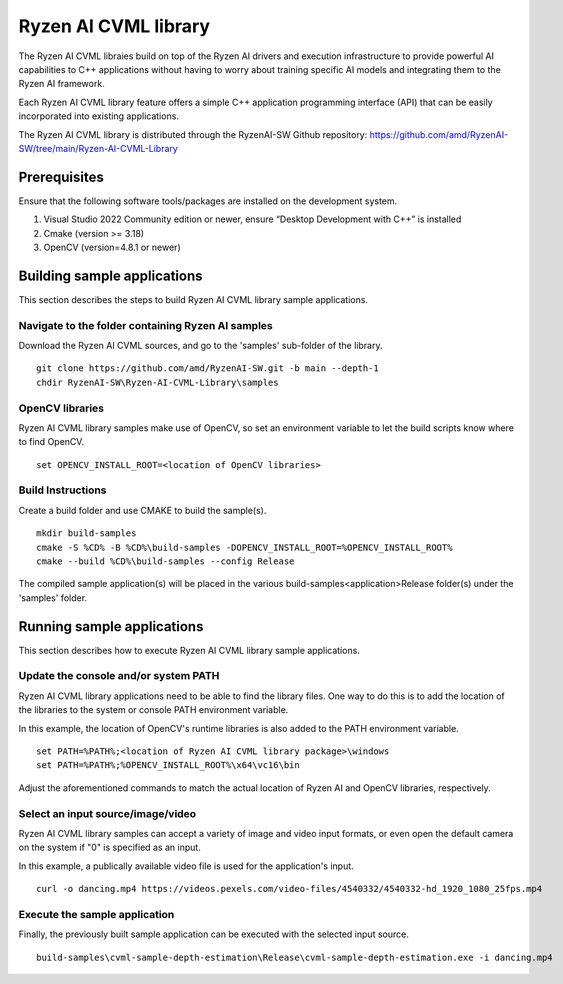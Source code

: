 .. Copyright (C) 2023-2025 Advanced Micro Devices, Inc. All rights reserved.

#####################
Ryzen AI CVML library
#####################

The Ryzen AI CVML libraies build on top of the Ryzen AI drivers and execution infrastructure to provide powerful AI capabilities to C++ applications without having to worry about training specific AI models and integrating them to the Ryzen AI framework.

Each Ryzen AI CVML library feature offers a simple C++ application programming interface (API) that can be easily incorporated into existing applications.

The Ryzen AI CVML library is distributed through the RyzenAI-SW Github repository: https://github.com/amd/RyzenAI-SW/tree/main/Ryzen-AI-CVML-Library

*************
Prerequisites
*************
Ensure that the following software tools/packages are installed on the development system.

1. Visual Studio 2022 Community edition or newer, ensure “Desktop Development with C++” is installed
2. Cmake (version >= 3.18)
3. OpenCV (version=4.8.1 or newer)

**************************************************
Building sample applications
**************************************************
This section describes the steps to build Ryzen AI CVML library sample applications.

Navigate to the folder containing Ryzen AI samples
==================================================
Download the Ryzen AI CVML sources, and go to the 'samples' sub-folder of the library. ::
  
  git clone https://github.com/amd/RyzenAI-SW.git -b main --depth-1
  chdir RyzenAI-SW\Ryzen-AI-CVML-Library\samples

OpenCV libraries
================
Ryzen AI CVML library samples make use of OpenCV, so set an environment variable to let the build scripts know where to find OpenCV. ::

  set OPENCV_INSTALL_ROOT=<location of OpenCV libraries>

Build Instructions
==================
Create a build folder and use CMAKE to build the sample(s). ::

  mkdir build-samples
  cmake -S %CD% -B %CD%\build-samples -DOPENCV_INSTALL_ROOT=%OPENCV_INSTALL_ROOT%
  cmake --build %CD%\build-samples --config Release

The compiled sample application(s) will be placed in the various build-samples\<application>\Release folder(s) under the 'samples' folder.

*************************************************
Running sample applications
*************************************************
This section describes how to execute Ryzen AI CVML library sample applications.

Update the console and/or system PATH
=====================================
Ryzen AI CVML library applications need to be able to find the library files. One way to do this is to add the location of the libraries to the system or console PATH environment variable.

In this example, the location of OpenCV's runtime libraries is also added to the PATH environment variable. ::

  set PATH=%PATH%;<location of Ryzen AI CVML library package>\windows
  set PATH=%PATH%;%OPENCV_INSTALL_ROOT%\x64\vc16\bin

Adjust the aforementioned commands to match the actual location of Ryzen AI and OpenCV libraries, respectively.

Select an input source/image/video
==================================
Ryzen AI CVML library samples can accept a variety of image and video input formats, or even open the default camera on the system if "0" is specified as an input.

In this example, a publically available video file is used for the application's input. ::

  curl -o dancing.mp4 https://videos.pexels.com/video-files/4540332/4540332-hd_1920_1080_25fps.mp4

Execute the sample application
==============================
Finally, the previously built sample application can be executed with the selected input source. ::

  build-samples\cvml-sample-depth-estimation\Release\cvml-sample-depth-estimation.exe -i dancing.mp4
  
..
  ------------

  #####################################
  License
  #####################################

  Ryzen AI is licensed under MIT License. Refer to the LICENSE file for the full license text and copyright notice.
